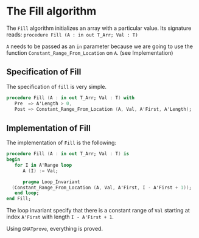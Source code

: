 # Created 2018-06-20 Wed 13:06
#+OPTIONS: author:nil title:nil toc:nil
#+EXPORT_FILE_NAME: ../../../mutating/Fill.org

* The Fill algorithm

The ~Fill~ algorithm initializes an array with a particular value.
Its signature reads:
~procedure Fill (A : in out T_Arr; Val : T)~

~A~ needs to be passed as an ~in~ parameter because we are going to
use the function ~Constant_Range_From_Location~ on ~A~. (see Implementation)

** Specification of Fill

The specification of ~fill~ is very simple.

#+BEGIN_SRC ada
  procedure Fill (A : in out T_Arr; Val : T) with
     Pre  => A'Length > 0,
     Post => Constant_Range_From_Location (A, Val, A'First, A'Length);
#+END_SRC

** Implementation of Fill

The implementation of ~Fill~ is the following:

#+BEGIN_SRC ada
  procedure Fill (A : in out T_Arr; Val : T) is
  begin
     for I in A'Range loop
        A (I) := Val;
  
        pragma Loop_Invariant
  	(Constant_Range_From_Location (A, Val, A'First, I - A'First + 1));
     end loop;
  end Fill;
#+END_SRC

The loop invariant specify that there is a constant range of ~Val~
starting at index ~A'First~ with length ~I - A'First + 1~.

Using ~GNATprove~, everything is proved.
